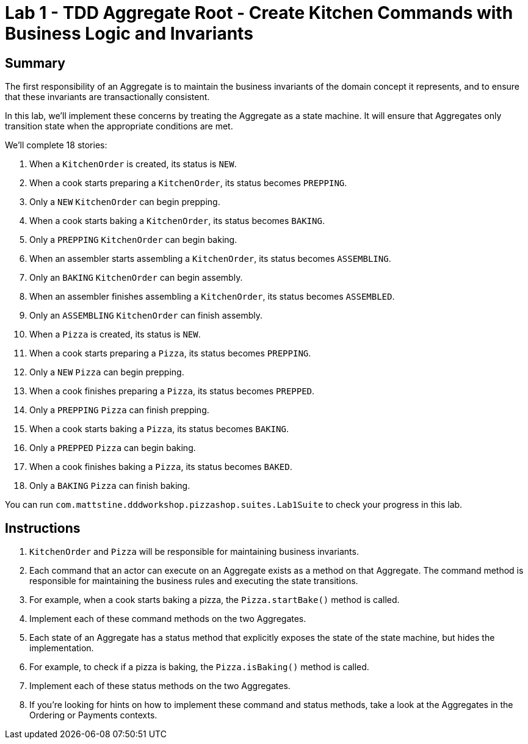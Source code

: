= Lab 1 - TDD Aggregate Root - Create Kitchen Commands with Business Logic and Invariants

== Summary

The first responsibility of an Aggregate is to maintain the business invariants of the domain concept it represents, and to ensure that these invariants are transactionally consistent.

In this lab, we'll implement these concerns by treating the Aggregate as a state machine. It will ensure that Aggregates only transition state when the appropriate conditions are met.

We'll complete 18 stories:

. When a `KitchenOrder` is created, its status is `NEW`.
. When a cook starts preparing a `KitchenOrder`, its status becomes `PREPPING`.
. Only a `NEW` `KitchenOrder` can begin prepping.
. When a cook starts baking a `KitchenOrder`, its status becomes `BAKING`.
. Only a `PREPPING` `KitchenOrder` can begin baking.
. When an assembler starts assembling a `KitchenOrder`, its status becomes `ASSEMBLING`.
. Only an `BAKING` `KitchenOrder` can begin assembly.
. When an assembler finishes assembling a `KitchenOrder`, its status becomes `ASSEMBLED`.
. Only an `ASSEMBLING` `KitchenOrder` can finish assembly.
. When a `Pizza` is created, its status is `NEW`.
. When a cook starts preparing a `Pizza`, its status becomes `PREPPING`.
. Only a `NEW` `Pizza` can begin prepping.
. When a cook finishes preparing a `Pizza`, its status becomes `PREPPED`.
. Only a `PREPPING` `Pizza` can finish prepping.
. When a cook starts baking a `Pizza`, its status becomes `BAKING`.
. Only a `PREPPED` `Pizza` can begin baking.
. When a cook finishes baking a `Pizza`, its status becomes `BAKED`.
. Only a `BAKING` `Pizza` can finish baking.

You can run `com.mattstine.dddworkshop.pizzashop.suites.Lab1Suite` to check your progress in this lab.

== Instructions

. `KitchenOrder` and `Pizza` will be responsible for maintaining business invariants.

. Each command that an actor can execute on an Aggregate exists as a method on  that Aggregate. The command method is responsible for maintaining the business rules and executing the state transitions.

. For example, when a cook starts baking a pizza, the `Pizza.startBake()` method is called.

. Implement each of these command methods on the two Aggregates.

. Each state of an Aggregate has a status method that explicitly exposes the state of the state machine, but hides the implementation.

. For example, to check if a pizza is baking, the `Pizza.isBaking()` method is called.

. Implement each of these status methods on the two Aggregates.

. If you're looking for hints on how to implement these command and status methods, take a look at the Aggregates in the Ordering or Payments contexts.
